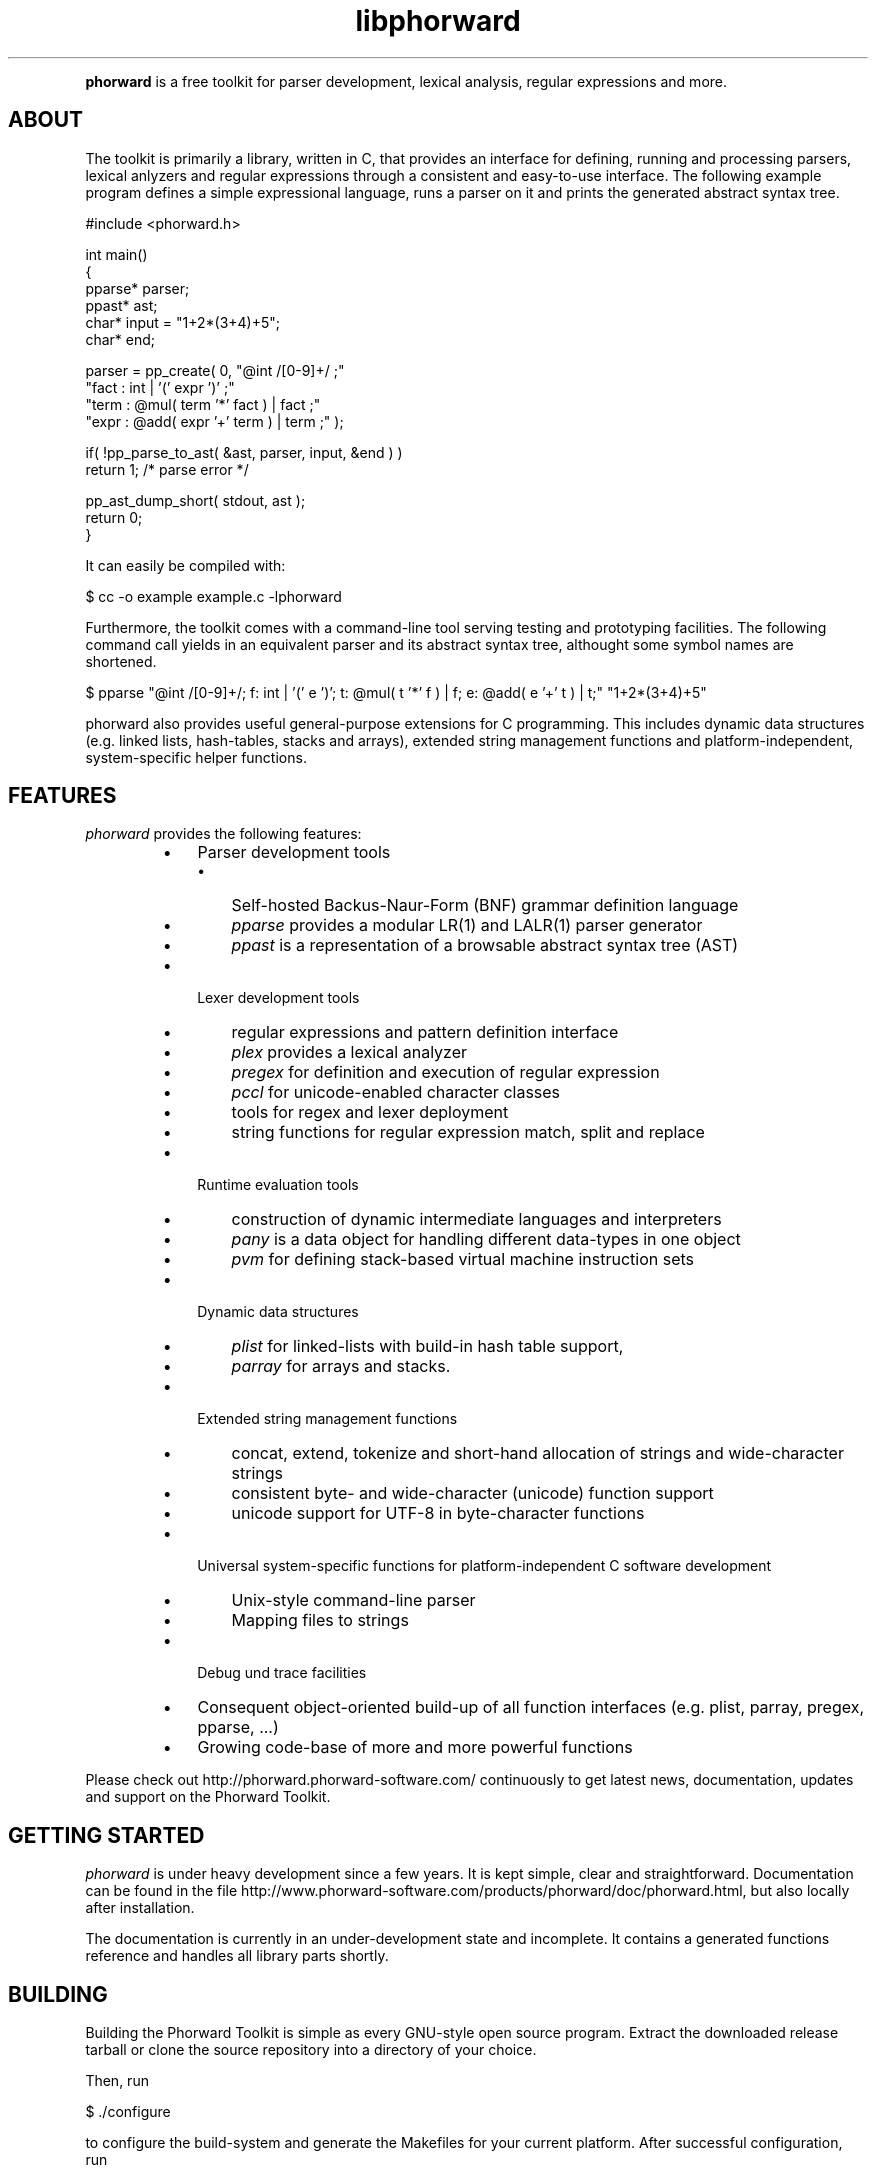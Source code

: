 .TH "libphorward" 1 "May 2017" "Version 0.20.0"

.P
\fBphorward\fR is a free toolkit for parser development, lexical analysis, regular expressions and more.

.SH ABOUT
.P
The toolkit is primarily a library, written in C, that provides an interface for defining, running and processing parsers, lexical anlyzers and regular expressions through a consistent and easy\-to\-use interface. The following example program defines a simple expressional language, runs a parser on it and prints the generated abstract syntax tree.


.nf
#include <phorward.h>

int main()
{
    pparse* parser;
    ppast*  ast;
    char*   input = "1+2*(3+4)+5";
    char*   end;

    parser = pp_create( 0,  "@int /[0-9]+/ ;"
                            "fact : int | '(' expr ')' ;"
                            "term : @mul( term '*' fact ) | fact ;"
                            "expr : @add( expr '+' term ) | term ;" );

    if( !pp_parse_to_ast( &ast, parser, input, &end ) )
        return 1; /* parse error */

    pp_ast_dump_short( stdout, ast );
    return 0;
}
.fi



.P
It can easily be compiled with:

.nf
$ cc -o example example.c -lphorward
.fi


.P
Furthermore, the toolkit comes with a command\-line tool serving testing and prototyping facilities. The following command call yields in an equivalent parser and its abstract syntax tree, althought some symbol names are shortened.

.nf
$ pparse "@int /[0-9]+/; f: int | '(' e ')'; t: @mul( t '*' f ) | f; e: @add( e '+' t ) | t;" "1+2*(3+4)+5"
.fi


.P
phorward also provides useful general\-purpose extensions for C programming. This includes dynamic data structures (e.g. linked lists, hash\-tables, stacks and arrays), extended string management functions and platform\-independent, system\-specific helper functions.
.SH FEATURES
.P
\fIphorward\fR provides the following features:

.RS
.IP \(bu 3
Parser development tools
.RS
.IP \(bu 3
Self\-hosted Backus\-Naur\-Form (BNF) grammar definition language
.IP \(bu 3
\fIpparse\fR provides a modular LR(1) and LALR(1) parser generator
.IP \(bu 3
\fIppast\fR is a representation of a browsable abstract syntax tree (AST)
.RE
.IP
.IP \(bu 3
Lexer development tools
.RS
.IP \(bu 3
regular expressions and pattern definition interface
.IP \(bu 3
\fIplex\fR provides a lexical analyzer
.IP \(bu 3
\fIpregex\fR for definition and execution of regular expression
.IP \(bu 3
\fIpccl\fR for unicode\-enabled character classes
.IP \(bu 3
tools for regex and lexer deployment
.IP \(bu 3
string functions for regular expression match, split and replace
.RE
.IP
.IP \(bu 3
Runtime evaluation tools
.RS
.IP \(bu 3
construction of dynamic intermediate languages and interpreters
.IP \(bu 3
\fIpany\fR is a data object for handling different data\-types in one object
.IP \(bu 3
\fIpvm\fR for defining stack\-based virtual machine instruction sets
.RE
.IP
.IP \(bu 3
Dynamic data structures
.RS
.IP \(bu 3
\fIplist\fR for linked\-lists with build\-in hash table support,
.IP \(bu 3
\fIparray\fR for arrays and stacks.
.RE
.IP
.IP \(bu 3
Extended string management functions
.RS
.IP \(bu 3
concat, extend, tokenize and short\-hand allocation of strings and wide\-character strings
.IP \(bu 3
consistent byte\- and wide\-character (unicode) function support
.IP \(bu 3
unicode support for UTF\-8 in byte\-character functions
.RE
.IP
.IP \(bu 3
Universal system\-specific functions for platform\-independent C software development
.RS
.IP \(bu 3
Unix\-style command\-line parser
.IP \(bu 3
Mapping files to strings
.RE
.IP
.IP \(bu 3
Debug und trace facilities
.IP \(bu 3
Consequent object\-oriented build\-up of all function interfaces (e.g. plist, parray, pregex, pparse, ...)
.IP \(bu 3
Growing code\-base of more and more powerful functions
.RE
.IP

.P
Please check out http://phorward.phorward\-software.com/ continuously to get latest news, documentation, updates and support on the Phorward Toolkit.
.SH GETTING STARTED
.P
\fIphorward\fR is under heavy development since a few years. It is kept simple, clear and straightforward.
Documentation can be found in the file http://www.phorward\-software.com/products/phorward/doc/phorward.html, but also locally after installation.
.P
The documentation is currently in an under\-development state and incomplete. It contains a generated functions reference and handles all library parts shortly.
.SH BUILDING
.P
Building the Phorward Toolkit is simple as every GNU\-style open source program. Extract the downloaded release tarball or clone the source repository into a directory of your choice.
.P
Then, run

.nf
$ ./configure
.fi


.P
to configure the build\-system and generate the Makefiles for your current platform. After successful configuration, run

.nf
$ make
.fi


.P
and

.nf
$ make install
.fi


.P
(properly as root), to install the toolkit into your system.
.SH LOCAL DEVELOPMENT BUILD-SYSTEM
.P
Alternatively there is also a simpler method for setting up a local build system for development and testing purposes locally in the file\-system.
.P
Once, type

.nf
$ make -f Makefile.gnu make_install
.fi


.P
then, a simple run of

.nf
$ make
.fi


.P
can be used to simply build the entire library or parts of it.
.P
Note, that changes to the build system then must be done in the local Makefile, the local Makefile.gnu as well as the Makefile.am for the autotools\-based build system.
.SH AUTHOR
.P
The Phorward Toolkit is developed and maintained by Jan Max Meyer, Phorward Software Technologies.
.P
Some other projects by the author are:

.RS
.IP \(bu 3
\fIpynetree\fR (http://pynetree.org): A light\-weight parsing toolkit written in pure Python.
.IP \(bu 3
\fIUniCC\fR (http://unicc.phorward\-software.com): Universal, target\-language independent LALR(1) parser generator.
.IP \(bu 3
\fIJS/CC\fR (http://jscc.brobston.com): The JavaScript parser generator.
.RE
.IP

.SH LICENSE
.P
This software is an open source project released under the terms and conditions of the 3\-clause BSD license. See the LICENSE file for more information.
.SH COPYRIGHT
.P
Copyright (C) 2006\-2017 by Phorward Software Technologies, Jan Max Meyer.
.P
You may use, modify and distribute this software under the terms and conditions of the 3\-clause BSD license. The full license terms can be obtained from the file LICENSE.

.\" man code generated by txt2tags 2.6. (http://txt2tags.org)
.\" cmdline: txt2tags -o phorward.1.man -t man doc/readme.t2t

